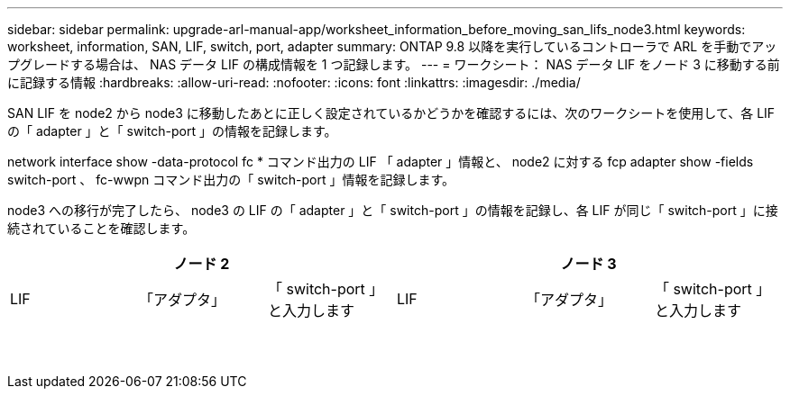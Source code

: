 ---
sidebar: sidebar 
permalink: upgrade-arl-manual-app/worksheet_information_before_moving_san_lifs_node3.html 
keywords: worksheet, information, SAN, LIF, switch, port, adapter 
summary: ONTAP 9.8 以降を実行しているコントローラで ARL を手動でアップグレードする場合は、 NAS データ LIF の構成情報を 1 つ記録します。 
---
= ワークシート： NAS データ LIF をノード 3 に移動する前に記録する情報
:hardbreaks:
:allow-uri-read: 
:nofooter: 
:icons: font
:linkattrs: 
:imagesdir: ./media/


[role="lead"]
SAN LIF を node2 から node3 に移動したあとに正しく設定されているかどうかを確認するには、次のワークシートを使用して、各 LIF の「 adapter 」と「 switch-port 」の情報を記録します。

network interface show -data-protocol fc * コマンド出力の LIF 「 adapter 」情報と、 node2 に対する fcp adapter show -fields switch-port 、 fc-wwpn コマンド出力の「 switch-port 」情報を記録します。

node3 への移行が完了したら、 node3 の LIF の「 adapter 」と「 switch-port 」の情報を記録し、各 LIF が同じ「 switch-port 」に接続されていることを確認します。

[cols="6*"]
|===
3+| ノード 2 3+| ノード 3 


| LIF | 「アダプタ」 | 「 switch-port 」と入力します | LIF | 「アダプタ」 | 「 switch-port 」と入力します 


|  |  |  |  |  |  


|  |  |  |  |  |  


|  |  |  |  |  |  


|  |  |  |  |  |  


|  |  |  |  |  |  


|  |  |  |  |  |  


|  |  |  |  |  |  


|  |  |  |  |  |  


|  |  |  |  |  |  


|  |  |  |  |  |  


|  |  |  |  |  |  


|  |  |  |  |  |  


|  |  |  |  |  |  


|  |  |  |  |  |  
|===